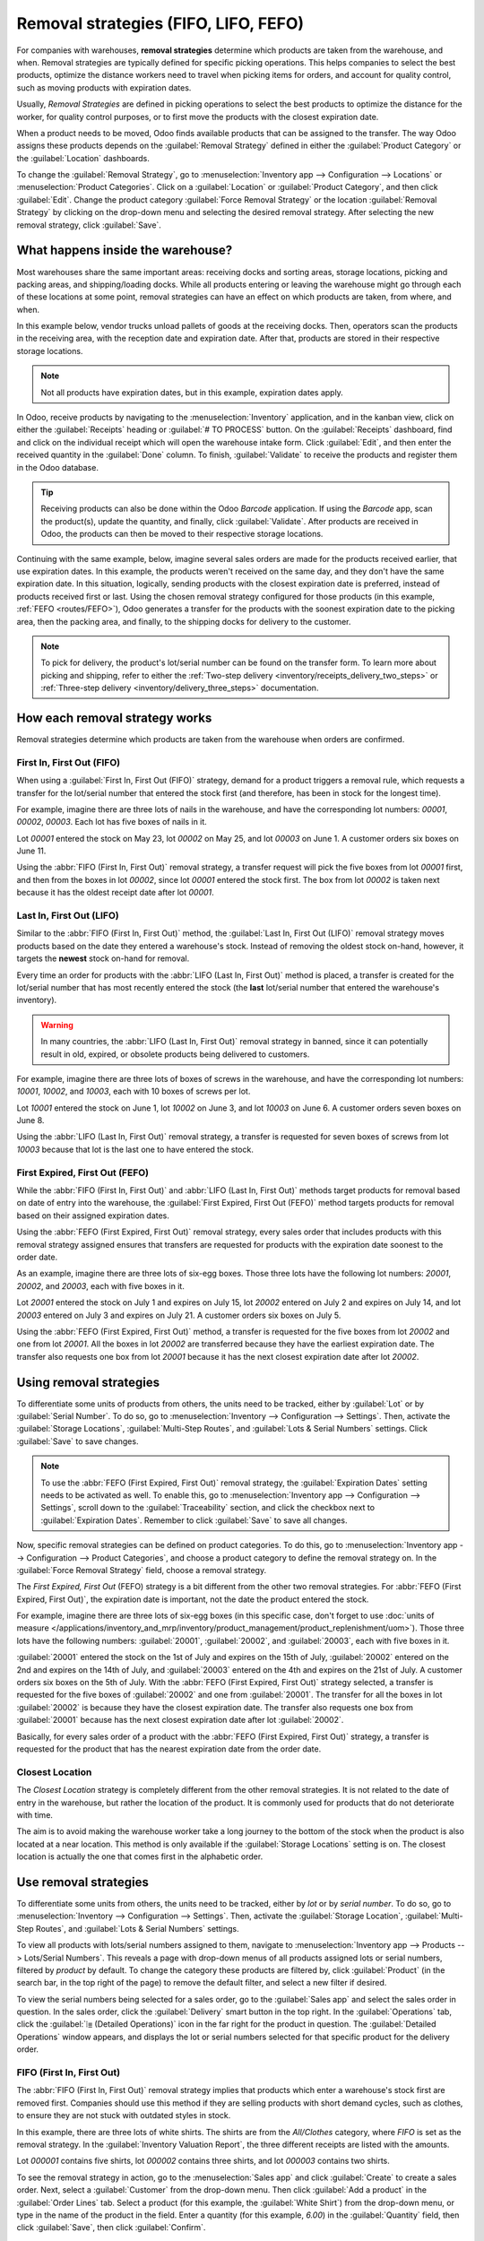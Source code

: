 =====================================
Removal strategies (FIFO, LIFO, FEFO)
=====================================

.. _inventory/routes/strategies/removal:

For companies with warehouses, **removal strategies** determine which products are taken from the
warehouse, and when. Removal strategies are typically defined for specific picking operations. This
helps companies to select the best products, optimize the distance workers need to travel when
picking items for orders, and account for quality control, such as moving products with expiration
dates.

Usually, *Removal Strategies* are defined in picking operations to select the best products to
optimize the distance for the worker, for quality control purposes, or to first move the products
with the closest expiration date.

When a product needs to be moved, Odoo finds available products that can be assigned to the
transfer. The way Odoo assigns these products depends on the :guilabel:`Removal Strategy` defined in
either the :guilabel:`Product Category` or the :guilabel:`Location` dashboards.

To change the :guilabel:`Removal Strategy`, go to :menuselection:`Inventory app --> Configuration
--> Locations` or :menuselection:`Product Categories`. Click on a :guilabel:`Location` or
:guilabel:`Product Category`, and then click :guilabel:`Edit`. Change the product category
:guilabel:`Force Removal Strategy` or the location :guilabel:`Removal Strategy` by clicking on the
drop-down menu and selecting the desired removal strategy. After selecting the new removal strategy,
click :guilabel:`Save`.

.. image:: removal/product-category-location.png
   :align: center
   :alt: Change the Force Removal Strategy for either the Product Categories or Locations.

What happens inside the warehouse?
==================================

Most warehouses share the same important areas: receiving docks and sorting areas, storage
locations, picking and packing areas, and shipping/loading docks. While all products entering or
leaving the warehouse might go through each of these locations at some point, removal strategies can
have an effect on which products are taken, from where, and when.

In this example below, vendor trucks unload pallets of goods at the receiving docks. Then, operators
scan the products in the receiving area, with the reception date and expiration date. After that,
products are stored in their respective storage locations.

.. note::
   Not all products have expiration dates, but in this example, expiration dates apply.

.. image:: removal/entering-stocks.png
   :align: center
   :alt: Products entering stock via the receiving area.

In Odoo, receive products by navigating to the :menuselection:`Inventory` application, and in the
kanban view, click on either the :guilabel:`Receipts` heading or :guilabel:`# TO PROCESS` button.
On the :guilabel:`Receipts` dashboard, find and click on the individual receipt which will open the
warehouse intake form. Click :guilabel:`Edit`, and then enter the received quantity in the
:guilabel:`Done` column. To finish, :guilabel:`Validate` to receive the products and register them
in the Odoo database.

.. tip::
   Receiving products can also be done within the Odoo *Barcode* application. If using the
   *Barcode* app, scan the product(s), update the quantity, and finally, click :guilabel:`Validate`.
   After products are received in Odoo, the products can then be moved to their respective storage
   locations.

Continuing with the same example, below, imagine several sales orders are made for the products
received earlier, that use expiration dates. In this example, the products weren't received on the
same day, and they don't have the same expiration date. In this situation, logically, sending
products with the closest expiration date is preferred, instead of products received first or last.
Using the chosen removal strategy configured for those products (in this example, :ref:`FEFO
<routes/FEFO>`), Odoo generates a transfer for the products with the soonest expiration date to the
picking area, then the packing area, and finally, to the shipping docks for delivery to the
customer.

.. image:: removal/packing-products.png
   :align: center
   :alt: Products being packed at the packing area for delivery, taking the expiration dates into
         account.

.. note::
   To pick for delivery, the product's lot/serial number can be found on the transfer form. To learn
   more about picking and shipping, refer to either the :ref:`Two-step delivery
   <inventory/receipts_delivery_two_steps>` or :ref:`Three-step delivery
   <inventory/delivery_three_steps>` documentation.

How each removal strategy works
===============================

Removal strategies determine which products are taken from the warehouse when orders are confirmed.

First In, First Out (FIFO)
--------------------------

When using a :guilabel:`First In, First Out (FIFO)` strategy, demand for a product triggers a
removal rule, which requests a transfer for the lot/serial number that entered the stock first (and
therefore, has been in stock for the longest time).

For example, imagine there are three lots of nails in the warehouse, and have the corresponding lot
numbers: `00001`, `00002`, `00003`. Each lot has five boxes of nails in it.

Lot `00001` entered the stock on May 23, lot `00002` on May 25, and lot `00003` on June 1. A
customer orders six boxes on June 11.

Using the :abbr:`FIFO (First In, First Out)` removal strategy, a transfer request will pick the five
boxes from lot `00001` first, and then from the boxes in lot `00002`, since lot `00001` entered the
stock first. The box from lot `00002` is taken next because it has the oldest receipt date after lot
`00001`.

.. image:: removal/fifo-nails-picking.png
   :align: center
   :alt: The detailed operations for the transfer shows the nail lots to be removed.

Last In, First Out (LIFO)
-------------------------

Similar to the :abbr:`FIFO (First In, First Out)` method, the :guilabel:`Last In, First Out (LIFO)`
removal strategy moves products based on the date they entered a warehouse's stock. Instead of
removing the oldest stock on-hand, however, it targets the **newest** stock on-hand for removal.

Every time an order for products with the :abbr:`LIFO (Last In, First Out)` method is placed, a
transfer is created for the lot/serial number that has most recently entered the stock (the **last**
lot/serial number that entered the warehouse's inventory).

.. warning::
   In many countries, the :abbr:`LIFO (Last In, First Out)` removal strategy in banned, since it can
   potentially result in old, expired, or obsolete products being delivered to customers.

For example, imagine there are three lots of boxes of screws in the warehouse, and have the
corresponding lot numbers: `10001`, `10002`, and `10003`, each with 10 boxes of screws per lot.

Lot `10001` entered the stock on June 1, lot `10002` on June 3, and lot `10003` on June 6. A
customer orders seven boxes on June 8.

Using the :abbr:`LIFO (Last In, First Out)` removal strategy, a transfer is requested for seven
boxes of screws from lot `10003` because that lot is the last one to have entered the stock.

.. image:: removal/lifo-nails.png
   :align: center
   :alt: The detailed operations shows which lots are being selected for the picking.

First Expired, First Out (FEFO)
-------------------------------

While the :abbr:`FIFO (First In, First Out)` and :abbr:`LIFO (Last In, First Out)` methods target
products for removal based on date of entry into the warehouse, the :guilabel:`First Expired, First
Out (FEFO)` method targets products for removal based on their assigned expiration dates.

Using the :abbr:`FEFO (First Expired, First Out)` removal strategy, every sales order that includes
products with this removal strategy assigned ensures that transfers are requested for products with
the expiration date soonest to the order date.

As an example, imagine there are three lots of six-egg boxes. Those three lots have the following
lot numbers: `20001`, `20002`, and `20003`, each with five boxes in it.

Lot `20001` entered the stock on July 1 and expires on July 15, lot `20002` entered on July 2 and
expires on July 14, and lot `20003` entered on July 3 and expires on July 21. A customer orders six
boxes on July 5.

Using the :abbr:`FEFO (First Expired, First Out)` method, a transfer is requested for the five boxes
from lot `20002` and one from lot `20001`. All the boxes in lot `20002` are transferred because they
have the earliest expiration date. The transfer also requests one box from lot `20001` because it
has the next closest expiration date after lot `20002`.

.. image:: removal/egg-lots-removal.png
   :align: center
   :alt: The detailed operations for the transfer shows the lots to be removed.

Using removal strategies
========================

To differentiate some units of products from others, the units need to be tracked, either by
:guilabel:`Lot` or by :guilabel:`Serial Number`. To do so, go to :menuselection:`Inventory -->
Configuration --> Settings`. Then, activate the :guilabel:`Storage Locations`, :guilabel:`Multi-Step
Routes`, and :guilabel:`Lots & Serial Numbers` settings. Click :guilabel:`Save` to save changes.

.. image:: removal/traceability.png
   :align: center
   :alt: :alt: Traceability settings.

.. image:: removal/warehouse-settings.png
   :align: center
   :alt: :alt: Warehouse settings.

.. note::
   To use the :abbr:`FEFO (First Expired, First Out)` removal strategy, the :guilabel:`Expiration
   Dates` setting needs to be activated as well. To enable this, go to :menuselection:`Inventory app
   --> Configuration --> Settings`, scroll down to the :guilabel:`Traceability` section, and click
   the checkbox next to :guilabel:`Expiration Dates`. Remember to click :guilabel:`Save` to save all
   changes.

Now, specific removal strategies can be defined on product categories. To do this, go to
:menuselection:`Inventory app --> Configuration --> Product Categories`, and choose a product
category to define the removal strategy on. In the :guilabel:`Force Removal Strategy` field, choose
a removal strategy.

The *First Expired, First Out* (FEFO) strategy is a bit different from the other two removal
strategies. For :abbr:`FEFO (First Expired, First Out)`, the expiration date is important, not the
date the product entered the stock.

For example, imagine there are three lots of six-egg boxes (in this specific case, don't forget to
use :doc:`units of measure
</applications/inventory_and_mrp/inventory/product_management/product_replenishment/uom>`). Those
three lots have the following numbers: :guilabel:`20001`, :guilabel:`20002`, and :guilabel:`20003`,
each with five boxes in it.

:guilabel:`20001` entered the stock on the 1st of July and expires on the 15th of July,
:guilabel:`20002` entered on the 2nd and expires on the 14th of July, and :guilabel:`20003` entered
on the 4th and expires on the 21st of July. A customer orders six boxes on the 5th of July. With
the :abbr:`FEFO (First Expired, First Out)` strategy selected, a transfer is requested for the five
boxes of :guilabel:`20002` and one from :guilabel:`20001`. The transfer for all the boxes in lot
:guilabel:`20002` is because they have the closest expiration date. The transfer also requests one
box from :guilabel:`20001` because has the next closest expiration date after lot
:guilabel:`20002`.

Basically, for every sales order of a product with the :abbr:`FEFO (First Expired, First Out)`
strategy, a transfer is requested for the product that has the nearest expiration date from the
order date.

Closest Location
----------------

The *Closest Location* strategy is completely different from the other removal strategies. It is
not related to the date of entry in the warehouse, but rather the location of the product. It is
commonly used for products that do not deteriorate with time.

The aim is to avoid making the warehouse worker take a long journey to the bottom of the stock when
the product is also located at a near location. This method is only available if the
:guilabel:`Storage Locations` setting is on. The closest location is actually the one that comes
first in the alphabetic order.

Use removal strategies
======================

To differentiate some units from others, the units need to be tracked, either by *lot* or by
*serial number*. To do so, go to :menuselection:`Inventory --> Configuration --> Settings`. Then,
activate the :guilabel:`Storage Location`, :guilabel:`Multi-Step Routes`, and :guilabel:`Lots &
Serial Numbers` settings.

.. image:: removal/enabled-features.png
   :align: center
   :alt: :alt: Removal strategy on a product category.

To view all products with lots/serial numbers assigned to them, navigate to
:menuselection:`Inventory app --> Products --> Lots/Serial Numbers`. This reveals a page with
drop-down menus of all products assigned lots or serial numbers, filtered by *product* by default.
To change the category these products are filtered by, click :guilabel:`Product` (in the search bar,
in the top right of the page) to remove the default filter, and select a new filter if desired.

.. image:: removal/lot-serial.png
   :align: center
   :alt: Click on Products, then Lots/Serial Numbers to display all the products with lots or serial
         numbers.

To view the serial numbers being selected for a sales order, go to the :guilabel:`Sales app` and
select the sales order in question. In the sales order, click the :guilabel:`Delivery` smart button
in the top right. In the :guilabel:`Operations` tab, click the :guilabel:`⦙≣ (Detailed Operations)`
icon in the far right for the product in question. The :guilabel:`Detailed Operations` window
appears, and displays the lot or serial numbers selected for that specific product for the delivery
order.

FIFO (First In, First Out)
--------------------------

The :abbr:`FIFO (First In, First Out)` removal strategy implies that products which enter a
warehouse's stock first are removed first. Companies should use this method if they are selling
products with short demand cycles, such as clothes, to ensure they are not stuck with outdated
styles in stock.

In this example, there are three lots of white shirts. The shirts are from the *All/Clothes*
category, where *FIFO* is set as the removal strategy. In the :guilabel:`Inventory Valuation
Report`, the three different receipts are listed with the amounts.

.. image:: removal/inventory-valuation.png
   :align: center
   :alt: View of the lots of white shirts in the inventory valuation report.

Lot `000001` contains five shirts, lot `000002` contains three shirts, and lot `000003` contains two
shirts.

To see the removal strategy in action, go to the :menuselection:`Sales app` and click
:guilabel:`Create` to create a sales order. Next, select a :guilabel:`Customer` from the drop-down
menu. Then click :guilabel:`Add a product` in the :guilabel:`Order Lines` tab. Select a product (for
this example, the :guilabel:`White Shirt`) from the drop-down menu, or type in the name of the
product in the field. Enter a quantity (for this example, `6.00`) in the :guilabel:`Quantity` field,
then click :guilabel:`Save`, then click :guilabel:`Confirm`.

Once the sales order is confirmed, the delivery order will be created and linked to the picking, and
the oldest lot numbers will be reserved thanks to the :abbr:`FIFO (First In, First Out)` strategy.
All five shirts from lot `000001` and one shirt from lot `000002` will be selected to be sent to the
customer.

.. image:: removal/reserved-lots-fifo-strategy.png
   :align: center
   :alt: Two lots being reserved for a sales order with the FIFO strategy.

LIFO (Last In, First Out)
-------------------------

The :abbr:`LIFO (Last In, First Out)` removal strategy works in the **opposite** manner from the
:abbr:`FIFO (First In, First Out)` strategy. With this method, the products that are received
**last** are moved out first. This method is mostly used for products without a shelf life, and no
time-sensitive factors, such as expiration dates.

In this example, there are three lots of cinder blocks. The blocks are from the *All/Building
Materials* category, where *FIFO* is set as the removal strategy. In the :guilabel:`Inventory
Valuation Report`, the three different receipts are listed with the amounts.

.. image:: removal/inventory-valuation-bricks.png
   :align: center
   :alt: View of the lots of cinder blocks in the inventory valuation report.

Lot `000020` contains three cinder blocks, lot `000030` contains five cinder blocks, and lot
`0000400` contains four cinder blocks.

To see how the :abbr:`LIFO (Last In, First Out)` strategy works, first navigate to
:menuselection:`Inventory app --> Configuration --> Product Categories`, and select a product
category (for this example, the :guilabel:`All/Building Materials` category) to edit. This reveals a
product category form.

Once on the product category form, under the :guilabel:`Logistics` section, change the
:guilabel:`Force Removal Strategy` to :guilabel:`Last In First Out (LIFO)`.

.. image:: removal/last-in-first-out.png
   :align: center
   :alt: Last in first out (LIFO) strategy set up as forced removal strategy.

To see the removal strategy in action, go to the :menuselection:`Sales app` and click
:guilabel:`Create` to create a sales order. Next, select a :guilabel:`Customer` from the drop-down
menu. Then click :guilabel:`Add a product` in the :guilabel:`Order Lines` tab. Select a product (for
this example, the :guilabel:`Cinder Block`) from the drop-down menu, or type in the name of the
product in the field. Enter a quantity (for this example, `5.00`) in the :guilabel:`Quantity` field,
then click :guilabel:`Save`, then click :guilabel:`Confirm`.

Once the sales order is confirmed, the delivery order will be created and linked to the picking, and
the newest lot numbers will be reserved thanks to the :abbr:`LIFO (Last In, First Out)` strategy.
All four cinder blocks from lot `0000400` and one cinder block from lot `000030` will be selected to
be sent to the customer.

.. image:: removal/reserved-lots-lifo-strategy.png
   :align: center
   :alt: Two lots being reserved for sale with the LIFO strategy.

.. _routes/FEFO:

FEFO (First Expired, First Out)
-------------------------------

The :abbr:`FEFO (First Expired, First Out)` removal strategy differs from the :abbr:`FIFO (First In,
First Out)` and :abbr:`LIFO (Last In, First Out)` strategies, because it targets products for
removal based on **expiration dates** instead of their warehouse receipt dates. With this method,
the products that are going to expire first are moved out first. This method is used for perishable
products, such as medicine, food, and beauty products.

Lots are picked based on their **removal date** from earliest to latest. Removal dates indicate how
many days *before* the expiration date the product needs to be removed from stock. The removal date
is set on the product form. Lots without a removal date defined are picked after lots with removal
dates.

.. warning::
   If products are not removed from stock when they should be, lots that are past the expiration
   date may still be picked for delivery orders!

.. note::
   For more information about expiration dates, reference the :ref:`Expiration dates
   <inventory/product_management/product_tracking/expiration_dates>` document.

First, go to :menuselection:`Inventory app --> Configuration --> Settings` and ensure
:guilabel:`Expiration Dates` is enabled. Once the :guilabel:`Expiration Dates` setting is enabled,
it's possible to define different expiration dates for individual serialized products, as well as
for lot numbers containing many products.

In this example, there are three lots of hand cream. The creams are from the *All/Health & Beauty*
category, where *FEFO* is set as the removal strategy. In the :guilabel:`Inventory Valuation
Report`, the three different receipts are listed with the amounts.

Lot `0000001` contains twenty tubes of hand cream, expiring on Sept 30, lot `0000002` contains ten
tubes of hand cream, expiring on November 30, and lot `0000003` contains ten tubes of hand cream,
expiring on October 31.

.. image:: removal/hand-cream-lots.png
   :align: center
   :alt: View the hand cream lot numbers and expiration dates in the inventory report.

Expiration dates can be entered when validating the received products, or set on products by going
to :menuselection:`Inventory app --> Products --> Lots/Serial Numbers`. Click :guilabel:`Create`,
enter the serial number, and select the product from the drop-down menu. Next, select the expiration
date in the :guilabel:`Dates` tab. Finally, click :guilabel:`Save`.

.. image:: removal/removal-date.png
   :align: center
   :alt: View of the removal date for 0000001.

To see how the :abbr:`FEFO (First Expired, First Out)` strategy works, first navigate to
:menuselection:`Inventory app --> Configuration --> Product Categories`, and select a product
category (in this example, the :guilabel:`All/Health & Beauty` category) to edit. This reveals a
product category form.

Once on the product category form, under the :guilabel:`Logistics` section, change the
:guilabel:`Force Removal Strategy` to :abbr:`FEFO (First Expired, First Out)`.

.. image:: removal/fefo.png
   :align: center
   :alt: FEFO forced removal strategy set on the product category.

Next, go to the :menuselection:`Sales app` and click :guilabel:`Create` to create a sales order.
Next, select a :guilabel:`Customer` from the drop-down menu. Then click :guilabel:`Add a product` in
the :guilabel:`Order Lines` tab. Select a product (for this example, the :guilabel:`Hand Cream`)
from the drop-down menu, or type in the name of the product in the field. Enter a quantity (in this
example, `25.00`) in the :guilabel:`Quantity` field, then click :guilabel:`Save`, then click
:guilabel:`Confirm`.

Once the sales order is confirmed, the delivery order will be created and linked to the picking, and
the lot numbers expiring first will be reserved thanks to the :abbr:`FEFO (First Expired, First
Out)` strategy. All twenty tubes of hand cream from lot `0000001` and five from lot `0000003` will
be selected to be sent to the customer, detailed in the :guilabel:`Detailed Operations` tab in the
sales order.

.. image:: removal/pick-hand-cream.png
   :align: center
   :alt: Hand cream lot numbers selected for the sales order.
